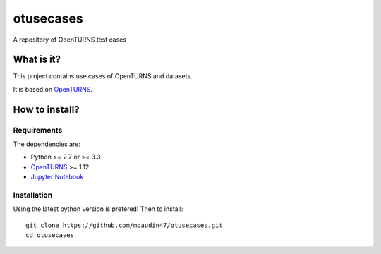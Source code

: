 otusecases
==========

A repository of OpenTURNS test cases

What is it?
-----------

This project contains use cases of OpenTURNS and datasets.

It is based on `OpenTURNS <http://www.openturns.org>`_.

How to install?
---------------

Requirements
~~~~~~~~~~~~

The dependencies are: 

- Python >= 2.7 or >= 3.3
- `OpenTURNS <http://www.openturns.org>`_ >= 1.12
- `Jupyter Notebook <https://jupyter.org>`_


Installation
~~~~~~~~~~~~

Using the latest python version is prefered! Then to install::

    git clone https://github.com/mbaudin47/otusecases.git
    cd otusecases
